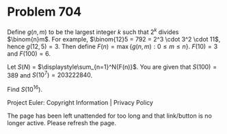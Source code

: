 *   Problem 704

   Define $g(n, m)$ to be the largest integer $k$ such that $2^k$ divides
   $\binom{n}m$. For example, $\binom{12}5 = 792 = 2^3 \cdot 3^2 \cdot 11$,
   hence $g(12, 5) = 3$. Then define $F(n) = \max \{ g(n, m) : 0 \le m \le n
   \}$. $F(10) = 3$ and $F(100) = 6$.

   Let $S(N)$ = $\displaystyle\sum_{n=1}^N{F(n)}$. You are given that $S(100)
   = 389$ and $S(10^7) = 203222840$.

   Find $S(10^{16})$.

   Project Euler: Copyright Information | Privacy Policy

   The page has been left unattended for too long and that link/button is no
   longer active. Please refresh the page.
